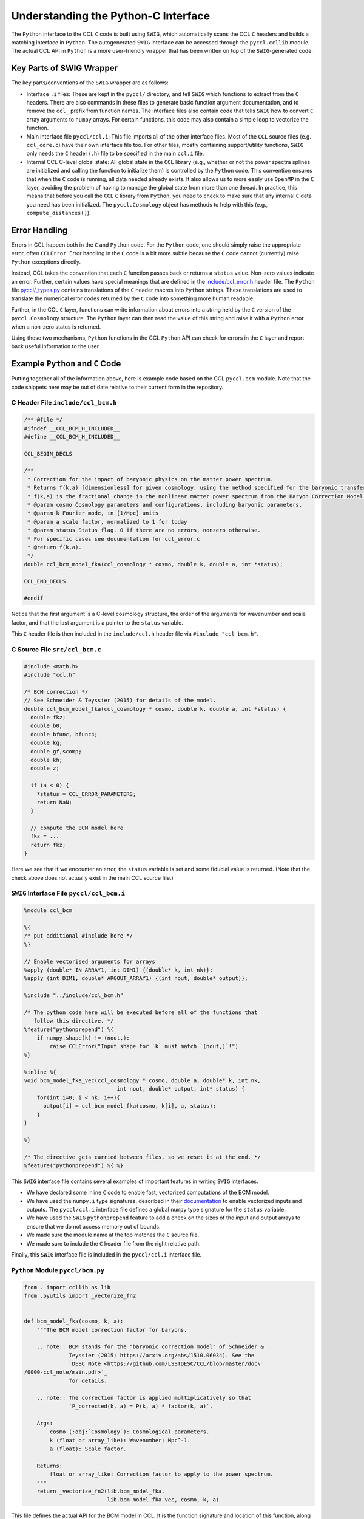 .. _pycint:

************************************
Understanding the Python-C Interface
************************************

The ``Python`` interface to the CCL ``C`` code is built using ``SWIG``,
which automatically scans the CCL ``C`` headers and builds a matching
interface in ``Python``. The autogenerated ``SWIG`` interface can be accessed
through the ``pyccl.ccllib`` module. The actual CCL API in ``Python`` is a more
user-friendly wrapper that has been written on top of the ``SWIG``-generated code.


Key Parts of SWIG Wrapper
=========================

The key parts/conventions of the ``SWIG`` wrapper are as follows:

- Interface ``.i`` files: These are kept in the ``pyccl/`` directory, and tell
  ``SWIG`` which functions to extract from the ``C`` headers. There are also commands
  in these files to generate basic function argument documentation, and
  to remove the ``ccl_`` prefix from function names. The interface files also
  contain code that tells ``SWIG`` how to convert ``C`` array arguments to ``numpy``
  arrays. For certain functions, this code may also contain a simple loop
  to vectorize the function.

- Main interface file ``pyccl/ccl.i``: This file imports all of the other interface
  files. Most of the ``CCL`` source files (e.g. ``ccl_core.c``) have their own interface
  file too. For other files, mostly containing support/utility functions, ``SWIG``
  only needs the ``C`` header (``.h``) file to be specified in the main ``ccl.i`` file.

- Internal CCL C-level global state: All global state in the ``CCL`` library
  (e.g., whether or not the power spectra splines are initialized and calling the
  function to initialize them) is controlled by the ``Python`` code. This convention
  ensures that when the ``C`` code is running, all data needed already exists. It
  also allows us to more easily use ``OpenMP`` in the ``C`` layer, avoiding the
  problem of having to manage the global state from more than one thread. In practice,
  this means that before you call the ``CCL`` ``C`` library from ``Python``, you need
  to check to make sure that any internal ``C`` data you need has been initialized.
  The ``pyccl.Cosmology`` object has methods to help with this (e.g., ``compute_distances()``).


Error Handling
==============

Errors in CCL happen both in the ``C`` and ``Python`` code. For the ``Python``
code, one should simply raise the appropriate error, often ``CCLError``. Error
handling in the ``C`` code is a bit more subtle because the ``C`` code cannot
(currently) raise ``Python`` exceptions directly.

Instead, CCL takes the convention that each ``C`` function passes back or
returns a ``status`` value. Non-zero values indicate an error. Further, certain
values have special meanings that are defined in the
`include/ccl_error.h <https://github.com/LSSTDESC/CCL/blob/master/include/ccl_error.h>`_
header file. The ``Python`` file
`pyccl/_types.py <https://github.com/LSSTDESC/CCL/blob/master/pyccl/_types.py>`_
contains translations of the ``C`` header macros into ``Python`` strings. These
translations are used to translate the numerical error codes returned by the
``C`` code into something more human readable.

Further, in the CCL ``C`` layer, functions can write information about errors
into a string held by the ``C`` version of the ``pyccl.Cosmology`` structure.
The ``Python`` layer can then read the value of this string and raise it with
a ``Python`` error when a non-zero status is returned.

Using these two mechanisms, ``Python`` functions in the CCL ``Python`` API can
check for errors in the ``C`` layer and report back useful information to the
user.


Example ``Python`` and ``C`` Code
=================================

Putting together all of the information above, here is example code based on the
CCL ``pyccl.bcm`` module. Note that the code snippets here may be out of date
relative to their current form in the repository.


C Header File ``include/ccl_bcm.h``
-----------------------------------

.. code-block:: c

   /** @file */
   #ifndef __CCL_BCM_H_INCLUDED__
   #define __CCL_BCM_H_INCLUDED__

   CCL_BEGIN_DECLS

   /**
    * Correction for the impact of baryonic physics on the matter power spectrum.
    * Returns f(k,a) [dimensionless] for given cosmology, using the method specified for the baryonic transfer function.
    * f(k,a) is the fractional change in the nonlinear matter power spectrum from the Baryon Correction Model (BCM) of Schenider & Teyssier (2015). The parameters of the model are passed as part of the cosmology class.
    * @param cosmo Cosmology parameters and configurations, including baryonic parameters.
    * @param k Fourier mode, in [1/Mpc] units
    * @param a scale factor, normalized to 1 for today
    * @param status Status flag. 0 if there are no errors, nonzero otherwise.
    * For specific cases see documentation for ccl_error.c
    * @return f(k,a).
    */
   double ccl_bcm_model_fka(ccl_cosmology * cosmo, double k, double a, int *status);

   CCL_END_DECLS

   #endif

Notice that the first argument is a C-level cosmology structure, the order of the
arguments for wavenumber and scale factor, and that the last argument is a pointer
to the ``status`` variable.

This ``C`` header file is then included in the ``include/ccl.h`` header file
via ``#include "ccl_bcm.h"``.


C Source File ``src/ccl_bcm.c``
-------------------------------

.. code-block:: c

   #include <math.h>
   #include "ccl.h"

   /* BCM correction */
   // See Schneider & Teyssier (2015) for details of the model.
   double ccl_bcm_model_fka(ccl_cosmology * cosmo, double k, double a, int *status) {
     double fkz;
     double b0;
     double bfunc, bfunc4;
     double kg;
     double gf,scomp;
     double kh;
     double z;

     if (a < 0) {
       *status = CCL_ERROR_PARAMETERS;
       return NaN;
     }

     // compute the BCM model here
     fkz = ...
     return fkz;
   }

Here we see that if we encounter an error, the ``status`` variable is set
and some fiducial value is returned. (Note that the check above does not actually
exist in the main CCL source file.)


``SWIG`` Interface File ``pyccl/ccl_bcm.i``
-------------------------------------------

.. code-block:: python

   %module ccl_bcm

   %{
   /* put additional #include here */
   %}

   // Enable vectorised arguments for arrays
   %apply (double* IN_ARRAY1, int DIM1) {(double* k, int nk)};
   %apply (int DIM1, double* ARGOUT_ARRAY1) {(int nout, double* output)};

   %include "../include/ccl_bcm.h"

   /* The python code here will be executed before all of the functions that
      follow this directive. */
   %feature("pythonprepend") %{
       if numpy.shape(k) != (nout,):
           raise CCLError("Input shape for `k` must match `(nout,)`!")
   %}

   %inline %{
   void bcm_model_fka_vec(ccl_cosmology * cosmo, double a, double* k, int nk,
                                int nout, double* output, int* status) {
       for(int i=0; i < nk; i++){
         output[i] = ccl_bcm_model_fka(cosmo, k[i], a, status);
       }
   }

   %}

   /* The directive gets carried between files, so we reset it at the end. */
   %feature("pythonprepend") %{ %}

This ``SWIG`` interface file contains several examples of important features
in writing ``SWIG`` interfaces.

- We have declared some inline ``C`` code to enable fast, vectorized computations
  of the BCM model.
- We have used the ``numpy.i`` type signatures, described in their
  `documentation <https://docs.scipy.org/doc/numpy/reference/swig.interface-file.html>`_
  to enable vectorized inputs and outputs. The ``pyccl/ccl.i`` interface file defines a
  global ``numpy`` type signature for the ``status`` variable.
- We have used the ``SWIG`` ``pythonprepend`` feature to add a check on the sizes
  of the input and output arrays to ensure that we do not access memory out of bounds.
- We made sure the module name at the top matches the ``C`` source file.
- We made sure to include the ``C`` header file from the right relative path.

Finally, this ``SWIG`` interface file is included in the ``pyccl/ccl.i`` interface
file.


``Python`` Module ``pyccl/bcm.py``
----------------------------------

.. code-block:: python

   from . import ccllib as lib
   from .pyutils import _vectorize_fn2


   def bcm_model_fka(cosmo, k, a):
       """The BCM model correction factor for baryons.

       .. note:: BCM stands for the "baryonic correction model" of Schneider &
                 Teyssier (2015; https://arxiv.org/abs/1510.06034). See the
                 `DESC Note <https://github.com/LSSTDESC/CCL/blob/master/doc\
   /0000-ccl_note/main.pdf>`_
                 for details.

       .. note:: The correction factor is applied multiplicatively so that
                 `P_corrected(k, a) = P(k, a) * factor(k, a)`.

       Args:
           cosmo (:obj:`Cosmology`): Cosmological parameters.
           k (float or array_like): Wavenumber; Mpc^-1.
           a (float): Scale factor.

       Returns:
           float or array_like: Correction factor to apply to the power spectrum.
       """
       return _vectorize_fn2(lib.bcm_model_fka,
                             lib.bcm_model_fka_vec, cosmo, k, a)


This file defines the actual API for the BCM model in CCL. It is the function signature
and location of this function, along with what values it is supposed to return,
that defines the API. Changes to any of the underlying ``C`` code or even the helper
``Python`` functions does not constitute an API breakage.

There are a few other features to note.

- We have written a complete, ``Sphinx``-compatible docstring on the module.
- We are using the CCL helper function ``_vectorize_fn2`` to call the
  ``SWIG``-generated interfaces ``pyccl.ccllib.bcm_model_fka`` and
  ``pyccl.ccllib.bcm_model_fka_vec``.
- If any data needed to be initialized before calling the ``SWIG`` interfaces,
  we would need to initialize it by calling a function before ``vectorize_fn2``.
  See the ``pyccl.background`` module for an example.

Finally, let's take a look at the implementation of the function ``vectorize_fn2``

.. code-block:: python

   def _vectorize_fn2(fn, fn_vec, cosmo, x, z, returns_status=True):

       """Generic wrapper to allow vectorized (1D array) access to CCL functions with
       one vector argument and one scalar argument, with a cosmology dependence.

       Args:
           fn (callable): Function with a single argument.
           fn_vec (callable): Function that has a vectorized implementation in
                              a .i file.
           cosmo (ccl_cosmology or Cosmology): The input cosmology which gets
                                               converted to a ccl_cosmology.
           x (float or array_like): Argument to fn.
           z (float): Scalar argument to fn.
           returns_stats (bool): Indicates whether fn returns a status.

       """
       # Access ccl_cosmology object
       cosmo_in = cosmo
       cosmo = cosmo.cosmo
       status = 0

       # If a scalar was passed, convert to an array
       if isinstance(x, int):
           x = float(x)
       if isinstance(x, float):
           # Use single-value function
           if returns_status:
               f, status = fn(cosmo, x, z, status)
           else:
               f = fn(cosmo, x, z)
       elif isinstance(x, np.ndarray):
           # Use vectorised function
           if returns_status:
               f, status = fn_vec(cosmo, z, x, x.size, status)
           else:
               f = fn_vec(cosmo, z, x, x.size)
       else:
           # Use vectorised function
           if returns_status:
               f, status = fn_vec(cosmo, z, x, len(x), status)
           else:
               f = fn_vec(cosmo, z, x, len(x))

       # Check result and return
       check(status, cosmo_in)
       return f

This function does a few nice things for us

- It handles multiple input argument types, casting them to the right
  type to be passed to the ``SWIG``-generated interface functions.
- At the end, it calls another function ``check``. It is this function that
  checks the ``status`` variable and if it is non-zero, raises an error using
  the error string passed back from the ``C`` library.

You will find quite a few versions of this function in ``pyccl.pyutils`` for
use in calling the ``SWIG``-generated API for different numbers of arguments.
